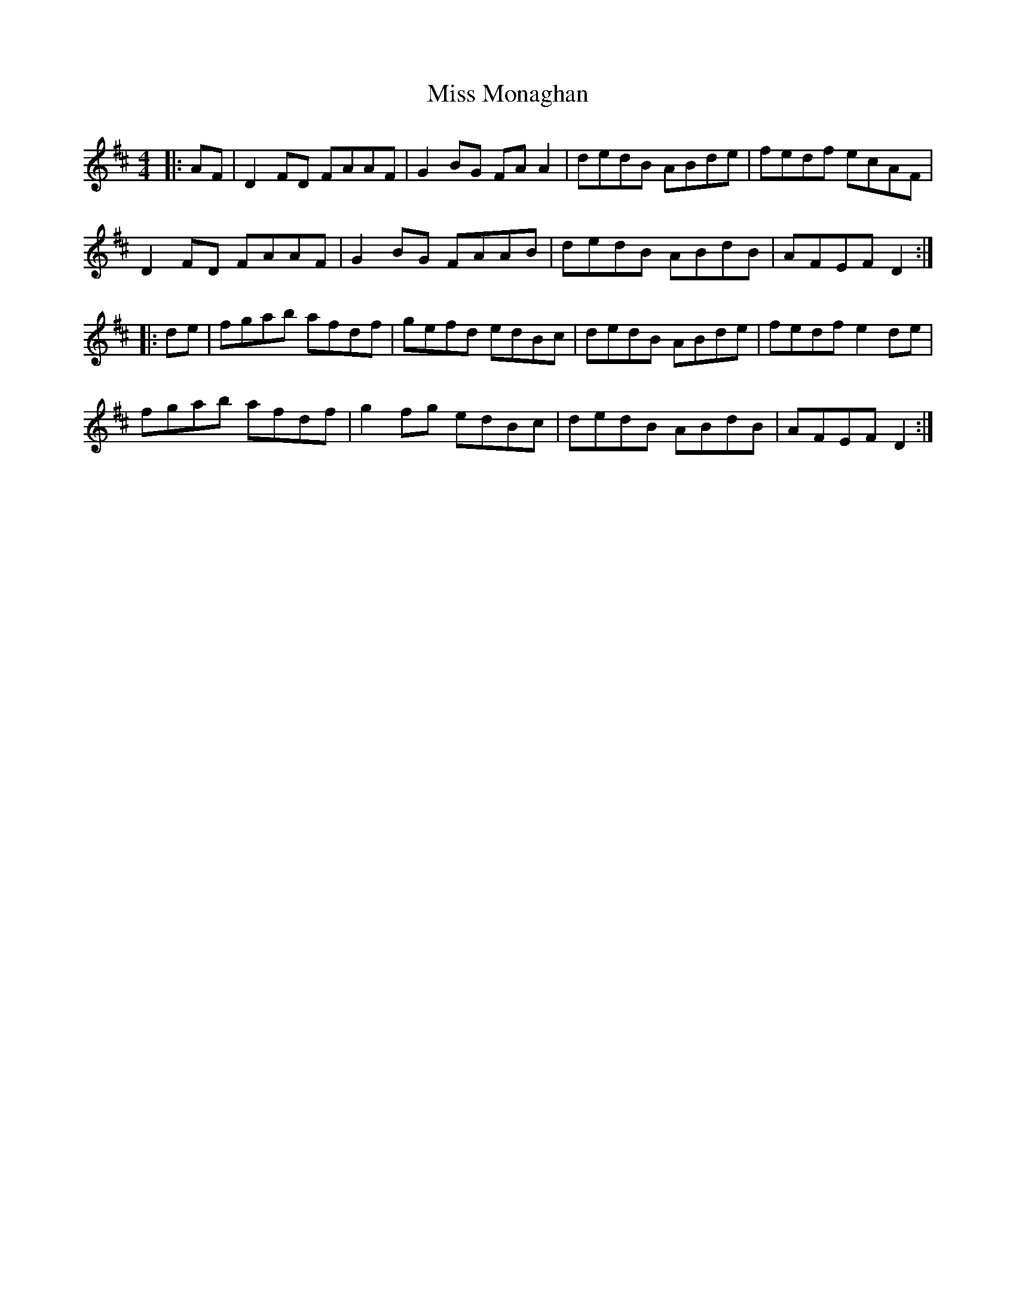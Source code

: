 X: 27182
T: Miss Monaghan
R: reel
M: 4/4
K: Dmajor
|:AF|D2FD FAAF|G2BG FAA2|dedB ABde|fedf ecAF|
D2FD FAAF|G2BG FAAB|dedB ABdB|AFEF D2:|
|:de|fgab afdf|gefd edBc|dedB ABde|fedf e2de|
fgab afdf|g2fg edBc|dedB ABdB|AFEF D2:|

